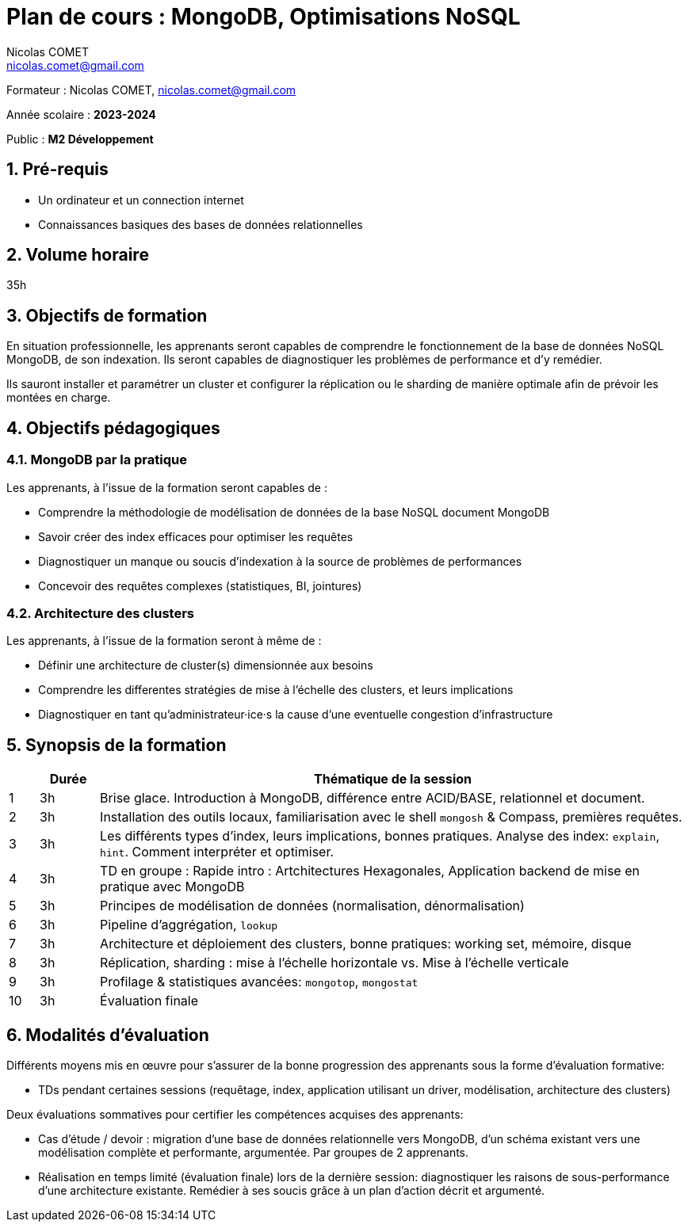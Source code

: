 = Plan de cours : {lecture}
Nicolas COMET <nicolas.comet@gmail.com>
:lecture: MongoDB, Optimisations NoSQL
:level: M2 Développement
:year: 2023-2024
:numbered:

[.metadata]
Formateur : {author}, {email}

Année scolaire : *{year}*

Public : *{level}*

== Pré-requis

* Un ordinateur et un connection internet
* Connaissances basiques des bases de données relationnelles

== Volume horaire

35h

== Objectifs de formation

En situation professionnelle, les apprenants seront capables de comprendre le fonctionnement de la base de données NoSQL MongoDB, de son indexation. Ils seront capables de diagnostiquer les problèmes de performance et d'y remédier.

Ils sauront installer et paramétrer un cluster et configurer la réplication ou le sharding de manière optimale afin de prévoir les montées en charge.

== Objectifs pédagogiques

=== MongoDB par la pratique

Les apprenants, à l'issue de la formation seront capables de :

* Comprendre la méthodologie de modélisation de données de la base NoSQL document MongoDB
* Savoir créer des index efficaces pour optimiser les requêtes
* Diagnostiquer un manque ou soucis d'indexation à la source de problèmes de performances
* Concevoir des requêtes complexes (statistiques, BI, jointures)

=== Architecture des clusters

Les apprenants, à l'issue de la formation seront à même de :

* Définir une architecture de cluster(s) dimensionnée aux besoins
* Comprendre les differentes stratégies de mise à l'échelle des clusters, et leurs implications
* Diagnostiquer en tant qu'administrateur·ice·s la cause d'une eventuelle congestion d'infrastructure

== Synopsis de la formation

[%header,cols="1,2,20"] 
|===
|
|Durée
|Thématique de la session

|1
|3h
|Brise glace. Introduction à MongoDB, différence entre ACID/BASE, relationnel et document.

|2
|3h
|Installation des outils locaux, familiarisation avec le shell `mongosh` & Compass, premières requêtes.

|3
|3h
|Les différents types d'index, leurs implications, bonnes pratiques. Analyse des index: `explain`, `hint`. Comment interpréter et optimiser.

|4
|3h
|TD en groupe : Rapide intro : Artchitectures Hexagonales, Application backend de mise en pratique avec MongoDB

|5
|3h
|Principes de modélisation de données (normalisation, dénormalisation)

|6
|3h
| Pipeline d'aggrégation, `lookup`

|7
|3h
|Architecture et déploiement des clusters, bonne pratiques: working set, mémoire, disque

|8
|3h
|Réplication, sharding : mise à l'échelle horizontale vs. Mise à l'échelle verticale

|9
|3h
|Profilage & statistiques avancées: `mongotop`, `mongostat`

|10
|3h
|Évaluation finale
|===

== Modalités d'évaluation

Différents moyens mis en œuvre pour s'assurer de la bonne progression des apprenants sous la forme d'évaluation formative:

* TDs pendant certaines sessions (requêtage, index, application utilisant un driver, modélisation, architecture des clusters)

Deux évaluations sommatives pour certifier les compétences acquises des apprenants:

* Cas d'étude / devoir : migration d'une base de données relationnelle vers MongoDB, d'un schéma existant vers une modélisation complète et performante, argumentée. Par groupes de 2 apprenants.
* Réalisation en temps limité (évaluation finale) lors de la dernière session: diagnostiquer les raisons de sous-performance d'une architecture existante. Remédier à ses soucis grâce à un plan d'action décrit et argumenté.